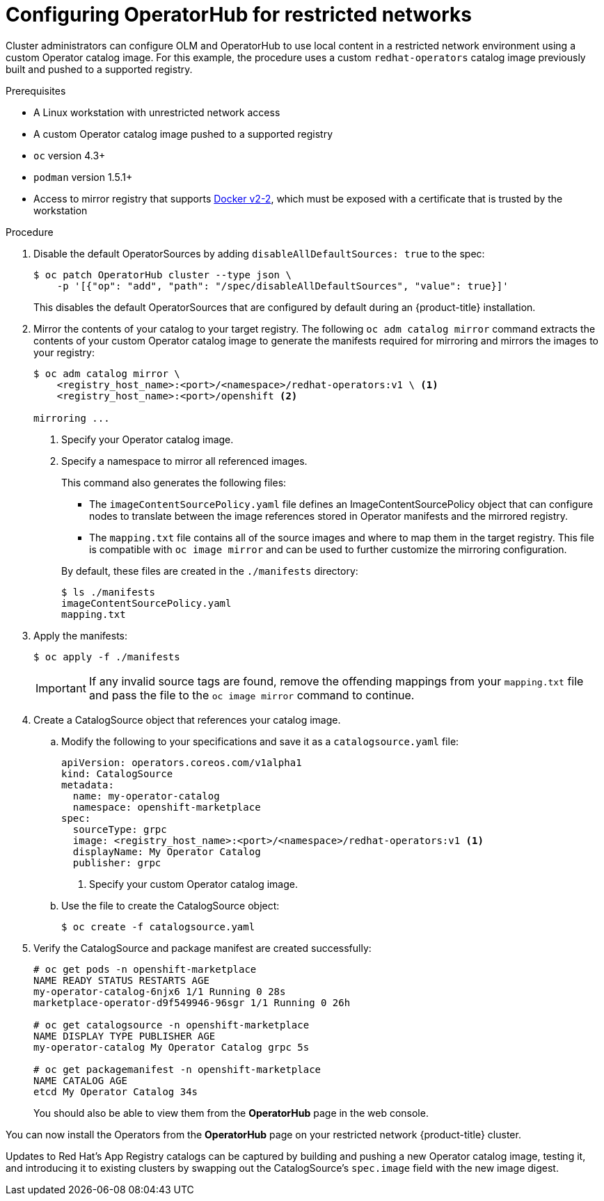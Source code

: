 // Module included in the following assemblies:
//
// * operators/olm-restricted-networks.adoc

[id="olm-restricted-networks-operatorhub_{context}"]
= Configuring OperatorHub for restricted networks

Cluster administrators can configure OLM and OperatorHub to use local content in
a restricted network environment using a custom Operator catalog image. For this
example, the procedure uses a custom `redhat-operators` catalog image previously
built and pushed to a supported registry.

.Prerequisites

* A Linux workstation with unrestricted network access
ifeval::["{context}" == "olm-restricted-networks"]
footnoteref:[BZ1771329]
endif::[]
* A custom Operator catalog image pushed to a supported registry
* `oc` version 4.3+
* `podman` version 1.5.1+
* Access to mirror registry that supports
link:https://docs.docker.com/registry/spec/manifest-v2-2/[Docker v2-2], which
must be exposed with a certificate that is trusted by the workstation

.Procedure

. Disable the default OperatorSources by adding `disableAllDefaultSources: true`
to the spec:
+
----
$ oc patch OperatorHub cluster --type json \
    -p '[{"op": "add", "path": "/spec/disableAllDefaultSources", "value": true}]'
----
+
This disables the default OperatorSources that are configured by default during
an {product-title} installation.

. Mirror the contents of your catalog to your target registry. The following `oc adm catalog mirror`
command extracts the contents of your custom Operator catalog image to generate
the manifests required for mirroring and mirrors the images to your registry:
+
----
$ oc adm catalog mirror \
    <registry_host_name>:<port>/<namespace>/redhat-operators:v1 \ <1>
    <registry_host_name>:<port>/openshift <2>

mirroring ...
----
<1> Specify your Operator catalog image.
<2> Specify a namespace to mirror all referenced images.
+
This command also generates the following files:
+
--
* The `imageContentSourcePolicy.yaml` file defines an ImageContentSourcePolicy
object that can configure nodes to translate between the image references stored
in Operator manifests and the mirrored registry.
* The `mapping.txt` file contains all of the source images and where to map them
in the target registry. This file is compatible with `oc image mirror` and can
be used to further customize the mirroring configuration.
--
+
By default, these files are created in the `./manifests` directory:
+
----
$ ls ./manifests
imageContentSourcePolicy.yaml
mapping.txt
----

. Apply the manifests:
+
----
$ oc apply -f ./manifests
----
+
[IMPORTANT]
====
If any invalid source tags are found, remove the offending mappings from your
`mapping.txt` file and pass the file to the `oc image mirror` command to
continue.
====

. Create a CatalogSource object that references your catalog image.

.. Modify the following to your specifications and save it as a
`catalogsource.yaml` file:
+
[source,yaml]
----
apiVersion: operators.coreos.com/v1alpha1
kind: CatalogSource
metadata:
  name: my-operator-catalog
  namespace: openshift-marketplace
spec:
  sourceType: grpc
  image: <registry_host_name>:<port>/<namespace>/redhat-operators:v1 <1>
  displayName: My Operator Catalog
  publisher: grpc
----
<1> Specify your custom Operator catalog image.

.. Use the file to create the CatalogSource object:
+
----
$ oc create -f catalogsource.yaml
----

. Verify the CatalogSource and package manifest are created successfully:
+
----
# oc get pods -n openshift-marketplace
NAME READY STATUS RESTARTS AGE
my-operator-catalog-6njx6 1/1 Running 0 28s
marketplace-operator-d9f549946-96sgr 1/1 Running 0 26h

# oc get catalogsource -n openshift-marketplace
NAME DISPLAY TYPE PUBLISHER AGE
my-operator-catalog My Operator Catalog grpc 5s

# oc get packagemanifest -n openshift-marketplace
NAME CATALOG AGE
etcd My Operator Catalog 34s
----
+
You should also be able to view them from the *OperatorHub* page in the web
console.

You can now install the Operators from the *OperatorHub* page on your restricted
network {product-title} cluster.

Updates to Red Hat's App Registry catalogs can be captured by building and
pushing a new Operator catalog image, testing it, and introducing it to existing
clusters by swapping out the CatalogSource's `spec.image` field with the new
image digest.
